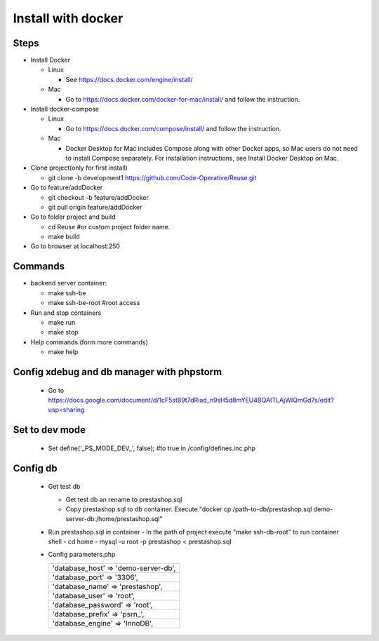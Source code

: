 ===================
Install with docker
===================

Steps
-----

- Install Docker

  - Linux

    - See https://docs.docker.com/engine/install/

  - Mac

    - Go to https://docs.docker.com/docker-for-mac/install/ and follow the instruction.

- Install docker-compose

  - Linux

    - Go to https://docs.docker.com/compose/install/ and follow the instruction.

  - Mac

    - Docker Desktop for Mac includes Compose along with other Docker apps, so Mac users do not need to install Compose separately. For installation instructions, see Install Docker Desktop on Mac.

- Clone project(only for first install)

  - git clone -b development1 https://github.com/Code-Operative/Reuse.git

- Go to feature/addDocker

  - git checkout -b feature/addDocker
  - git pull origin feature/addDocker

- Go to folder project and build

  - cd Reuse #or custom project folder name.
  - make build

- Go to browser at localhost:250

Commands
--------

- backend server container:

  - make ssh-be
  - make ssh-be-root #root access

- Run and stop containers

  - make run
  - make stop

- Help commands (form more commands)

  - make help

Config xdebug and db manager with phpstorm
---------------------------

  - Go to https://docs.google.com/document/d/1cF5st89t7dRiad_n9sH5d8mYEU4BQAITLAjWIQmGd7s/edit?usp=sharing

Set to dev mode
---------------

  - Set define('_PS_MODE_DEV_', false); #to true in /config/defines.inc.php

Config db
---------

  - Get test db

    - Get test db an rename to prestashop.sql
    - Copy prestashop.sql to db container. Execute "docker cp /path-to-db/prestashop.sql demo-server-db:/home/prestashop.sql"

  - Run prestashop.sql in container
    - In the path of project execute "make ssh-db-root" to run container shell
    - cd home
    - mysql -u root -p  prestashop < prestashop.sql

  - Config parameters.php
   
    +--------------------------------------+
    | 'database_host' => 'demo-server-db', |
    +--------------------------------------+
    | 'database_port' => '3306',           |
    +--------------------------------------+
    | 'database_name' => 'prestashop',     |
    +--------------------------------------+
    | 'database_user' => 'root',           |
    +--------------------------------------+
    | 'database_password' => 'root',       |
    +--------------------------------------+
    | 'database_prefix' => 'psrn\_',       |
    +--------------------------------------+
    | 'database_engine' => 'InnoDB',       |
    +--------------------------------------+
    

